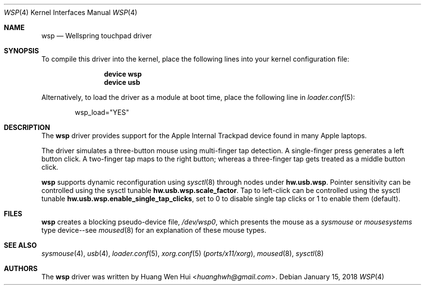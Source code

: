 .\" Copyright (c) 2014 Hans Petter Selasky <hselasky at freebsd dot org>.
.\" All rights reserved.
.\"
.\" Redistribution and use in source and binary forms, with or without
.\" modification, are permitted provided that the following conditions
.\" are met:
.\" 1. Redistributions of source code must retain the above copyright
.\"    notice, this list of conditions and the following disclaimer.
.\" 2. Redistributions in binary form must reproduce the above copyright
.\"    notice, this list of conditions and the following disclaimer in the
.\"    documentation and/or other materials provided with the distribution.
.\"
.\" THIS SOFTWARE IS PROVIDED BY THE AUTHOR AND CONTRIBUTORS ``AS IS'' AND
.\" ANY EXPRESS OR IMPLIED WARRANTIES, INCLUDING, BUT NOT LIMITED TO, THE
.\" IMPLIED WARRANTIES OF MERCHANTABILITY AND FITNESS FOR A PARTICULAR PURPOSE
.\" ARE DISCLAIMED.  IN NO EVENT SHALL THE AUTHOR OR CONTRIBUTORS BE LIABLE
.\" FOR ANY DIRECT, INDIRECT, INCIDENTAL, SPECIAL, EXEMPLARY, OR CONSEQUENTIAL
.\" DAMAGES (INCLUDING, BUT NOT LIMITED TO, PROCUREMENT OF SUBSTITUTE GOODS
.\" OR SERVICES; LOSS OF USE, DATA, OR PROFITS; OR BUSINESS INTERRUPTION)
.\" HOWEVER CAUSED AND ON ANY THEORY OF LIABILITY, WHETHER IN CONTRACT, STRICT
.\" LIABILITY, OR TORT (INCLUDING NEGLIGENCE OR OTHERWISE) ARISING IN ANY WAY
.\" OUT OF THE USE OF THIS SOFTWARE, EVEN IF ADVISED OF THE POSSIBILITY OF
.\" SUCH DAMAGE.
.\"
.\" $FreeBSD$
.\"
.Dd January 15, 2018
.Dt WSP 4
.Os
.Sh NAME
.Nm wsp
.Nd Wellspring touchpad driver
.Sh SYNOPSIS
To compile this driver into the kernel, place the following lines into
your kernel configuration file:
.Bd -ragged -offset indent
.Cd "device wsp"
.Cd "device usb"
.Ed
.Pp
Alternatively, to load the driver as a module at boot time,
place the following line in
.Xr loader.conf 5 :
.Bd -literal -offset indent
wsp_load="YES"
.Ed
.Sh DESCRIPTION
The
.Nm
driver provides support for the Apple Internal Trackpad
device found in many Apple laptops.
.Pp
The driver simulates a three-button mouse using multi-finger tap
detection.
A single-finger press generates a left button click.
A two-finger tap maps to the right button; whereas a three-finger tap
gets treated as a middle button click.
.Pp
.Nm
supports dynamic reconfiguration using
.Xr sysctl 8
through nodes under
.Nm hw.usb.wsp .
Pointer sensitivity can be controlled using the sysctl tunable
.Nm hw.usb.wsp.scale_factor .
Tap to left-click can be controlled using the sysctl tunable
.Nm hw.usb.wsp.enable_single_tap_clicks ,
set to 0 to disable single tap clicks or 1 to enable them (default).
.Sh FILES
.Nm
creates a blocking pseudo-device file,
.Pa /dev/wsp0 ,
which presents the mouse as a
.Em sysmouse
or
.Em mousesystems
type device--see
.Xr moused 8
for an explanation of these mouse
types.
.Sh SEE ALSO
.Xr sysmouse 4 ,
.Xr usb 4 ,
.Xr loader.conf 5 ,
.Xr xorg.conf 5 Pq Pa ports/x11/xorg ,
.Xr moused 8 ,
.Xr sysctl 8
.Sh AUTHORS
.An -nosplit
The
.Nm
driver was written by
.An Huang Wen Hui Aq Mt huanghwh@gmail.com .
